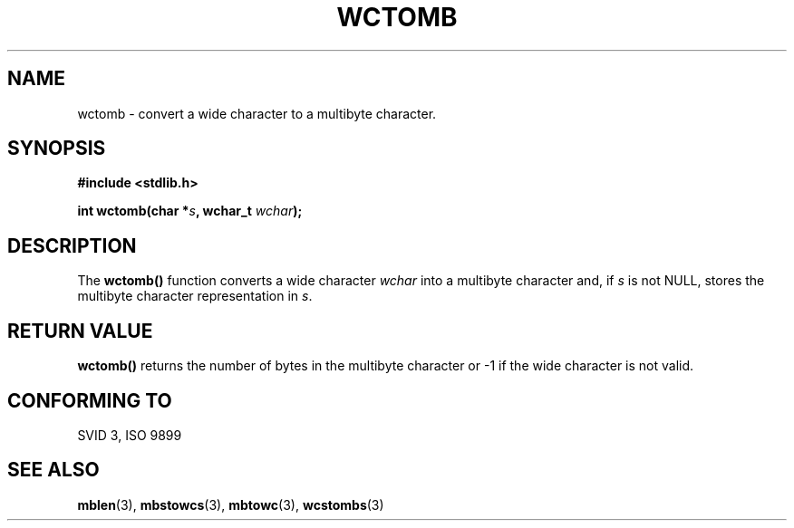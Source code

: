 .\" Copyright 1993 David Metcalfe (david@prism.demon.co.uk)
.\" May be distributed under the GNU General Public License
.\" References consulted:
.\"     Linux libc source code
.\"     Lewine's _POSIX Programmer's Guide_ (O'Reilly & Associates, 1991)
.\"     386BSD man pages
.\" Modified Sat Jul 24 17:41:18 1993 by Rik Faith (faith@cs.unc.edu)
.TH WCTOMB 3  "March 29, 1993" "GNU" "Linux Programmer's Manual"
.SH NAME
wctomb \- convert a wide character to a multibyte character.
.SH SYNOPSIS
.nf
.B #include <stdlib.h>
.sp
.BI "int wctomb(char *" s ", wchar_t " wchar );
.fi
.SH DESCRIPTION
The \fBwctomb()\fP function converts a wide character \fIwchar\fP
into a multibyte character and, if \fIs\fP is not NULL, stores the 
multibyte character representation in \fIs\fP.
.SH "RETURN VALUE"
\fBwctomb()\fP returns the number of bytes in the multibyte character 
or -1 if the wide character is not valid.
.SH "CONFORMING TO"
SVID 3, ISO 9899
.SH SEE ALSO
.BR mblen "(3), " mbstowcs "(3), " mbtowc "(3), " wcstombs (3) 
